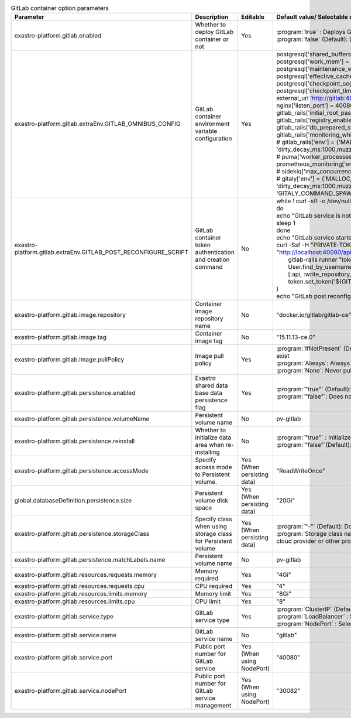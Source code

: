 
.. list-table:: GitLab container option parameters
   :widths: 25 25 10 20
   :header-rows: 1
   :align: left
   :class: filter-table

   * - Parameter
     - Description
     - Editable
     - Default value/ Selectable setting value
   * - exastro-platform.gitlab.enabled
     - Whether to deploy GitLab container or not
     - Yes
     - | :program:`true` : Deploys GitLab container.
       | :program:`false` (Default): Does not deploy GitLab container.
   * - exastro-platform.gitlab.extraEnv.GITLAB_OMNIBUS_CONFIG
     - GitLab container environment variable configuration
     - Yes
     - | postgresql['shared_buffers'] = "2048MB"
       | postgresql['work_mem'] = "128MB"
       | postgresql['maintenance_work_mem'] = "128MB"
       | postgresql['effective_cache_size'] = "128MB"
       | postgresql['checkpoint_segments'] = 16
       | postgresql['checkpoint_timeout'] = "10min"
       | external_url 'http://gitlab:40080'
       | nginx['listen_port'] = 40080
       | gitlab_rails['initial_root_password'] = "${GITLAB_ROOT_PASSWORD:-}"
       | gitlab_rails['registry_enabled'] = false;
       | gitlab_rails['db_prepared_statements'] = false;
       | gitlab_rails['monitoring_whitelist'] = ['0.0.0.0/0']
       | # gitlab_rails['env'] = {'MALLOC_CONF' => 'dirty_decay_ms:1000,muzzy_decay_ms:1000'}
       | # puma['worker_processes'] = 0
       | prometheus_monitoring['enable'] = false
       | # sidekiq['max_concurrency'] = 10
       | # gitaly['env'] = {'MALLOC_CONF' => 'dirty_decay_ms:1000,muzzy_decay_ms:1000', 'GITALY_COMMAND_SPAWN_MAX_PARALLEL' => '2'}
   * - exastro-platform.gitlab.extraEnv.GITLAB_POST_RECONFIGURE_SCRIPT
     - GitLab container token authentication and creation command
     - No
     - | while ! curl -sfI -o /dev/null http://localhost:40080/-/readiness;
       | do
       | echo "GitLab service is not ready."
       | sleep 1
       | done
       | echo "GitLab service started normally"
       | curl -Ssf -H "PRIVATE-TOKEN: ${GITLAB_ROOT_TOKEN:-}" "http://localhost:40080/api/v4/version" || (
       |   gitlab-rails runner "token = User.find_by_username('root').personal_access_tokens.create(scopes: [:api, :write_repository, :sudo], name: 'exastro system token'); token.set_token('${GITLAB_ROOT_TOKEN:-}'); token.save!"
       | )
       | echo "GitLab post reconfigure script ended."
   * - exastro-platform.gitlab.image.repository
     - Container image repository name
     - No
     - "docker.io/gitlab/gitlab-ce"
   * - exastro-platform.gitlab.image.tag
     - Container image tag
     - No
     - "15.11.13-ce.0"
   * - exastro-platform.gitlab.image.pullPolicy
     - Image pull policy
     - Yes
     - | :program:`IfNotPresent` (Default): Pull only if Container image does not exist
       | :program:`Always`: Always pull
       | :program:`None`: Never pull
   * - exastro-platform.gitlab.persistence.enabled
     - Exastro shared data base data persistence flag
     - Yes
     - | :program:`"true"` (Default): Persist data
       | :program:`"false"`: Does not persist data
   * - exastro-platform.gitlab.persistence.volumeName
     - Persistent volume name
     - No
     - pv-gitlab
   * - exastro-platform.gitlab.persistence.reinstall
     - Whether to initialize data area when re-installing
     - No
     - | :program:`"true"` : Initialize (delete) data
       | :program:`"false"`(Default): Does not initialize (delete) data
   * - exastro-platform.gitlab.persistence.accessMode
     - Specify access mode to Persistent volume.
     - Yes (When persisting data)
     - "ReadWriteOnce"
   * - global.databaseDefinition.persistence.size
     - Persistent volume disk space
     - Yes (When persisting data)
     - "20Gi"
   * - exastro-platform.gitlab.persistence.storageClass
     - Specify class when using storage class for Persistent volume
     - Yes (When persisting data)
     - | :program:`"-"` (Default): Does not specify Storage class
       | :program:`Storage class name`: Specify storage class name provided by cloud provider or other providers.
   * - exastro-platform.gitlab.persistence.matchLabels.name
     - Persistent volume name
     - No
     - pv-gitlab
   * - exastro-platform.gitlab.resources.requests.memory
     - Memory required
     - Yes
     - "4Gi"
   * - exastro-platform.gitlab.resources.requests.cpu
     - CPU required
     - Yes
     - "4"
   * - exastro-platform.gitlab.resources.limits.memory
     - Memory limit
     - Yes
     - "8Gi"
   * - exastro-platform.gitlab.resources.limits.cpu
     - CPU limit
     - Yes
     - "8"
   * - exastro-platform.gitlab.service.type
     - GitLab service type
     - Yes
     - | :program:`ClusterIP` (Default): Select when using Ingress Controller
       | :program:`LoadBalancer` : Select when using LoadBalancer
       | :program:`NodePort` : Select when using NodePort
   * - exastro-platform.gitlab.service.name
     - | GitLab service name
     - No
     - "gitlab"
   * - exastro-platform.gitlab.service.port
     - | Public port number for GitLab service
     - Yes (When using NodePort)
     - "40080"
   * - exastro-platform.gitlab.service.nodePort
     - | Public port number for GitLab service management
     - Yes (When using NodePort)
     - "30082"